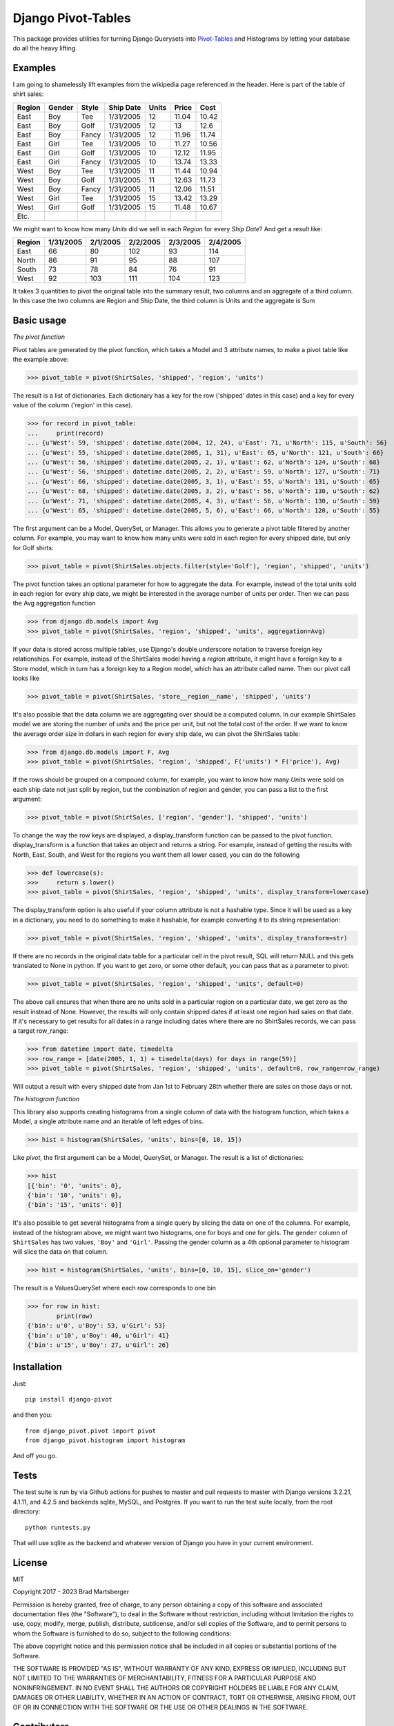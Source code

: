 Django Pivot-Tables
===================

This package provides utilities for turning Django Querysets into
`Pivot-Tables <https://en.wikipedia.org/wiki/Pivot_table>`_ and Histograms
by letting your database do all the heavy lifting.

.. image:: https://codecov.io/gh/martsberger/django-pivot/branch/master/graph/badge.svg
  :target: https://codecov.io/gh/martsberger/django-pivot

.. image:: https://img.shields.io/pypi/dm/django-pivot.svg
    :target: https://pypistats.org/packages/django-pivot

Examples
--------

I am going to shamelessly lift examples from the wikipedia page referenced in the header.
Here is part of the table of shirt sales:

======  ======  ====== ========== ====== ====== ======
Region  Gender  Style  Ship Date   Units  Price  Cost
======  ======  ====== ========== ====== ====== ======
East    Boy     Tee     1/31/2005     12  11.04  10.42
East    Boy     Golf    1/31/2005     12     13   12.6
East    Boy     Fancy   1/31/2005     12  11.96  11.74
East    Girl    Tee     1/31/2005     10  11.27  10.56
East    Girl    Golf    1/31/2005     10  12.12  11.95
East    Girl    Fancy   1/31/2005     10  13.74  13.33
West    Boy     Tee     1/31/2005     11  11.44  10.94
West    Boy     Golf    1/31/2005     11  12.63  11.73
West    Boy     Fancy   1/31/2005     11  12.06  11.51
West    Girl    Tee     1/31/2005     15  13.42  13.29
West    Girl    Golf    1/31/2005     15  11.48  10.67
Etc.
======  ======  ====== ========== ====== ====== ======

We might want to know how many *Units* did we sell in each *Region* for every *Ship Date*?
And get a result like:

======== ========= ========= ========= ========= =========
Region   1/31/2005 2/1/2005  2/2/2005  2/3/2005  2/4/2005
======== ========= ========= ========= ========= =========
East            66        80       102        93       114
North           86        91        95        88       107
South           73        78        84        76        91
West            92       103       111       104       123
======== ========= ========= ========= ========= =========

It takes 3 quantities to pivot the original table into the summary result, two columns and
an aggregate of a third column. In this case the two columns are Region and Ship Date, the
third column is Units and the aggregate is Sum


Basic usage
-----------

*The pivot function*

Pivot tables are generated by the pivot function, which takes a Model and 3 attribute names,
to make a pivot table like the example above:

>>> pivot_table = pivot(ShirtSales, 'shipped', 'region', 'units')

The result is a list of dictionaries. Each
dictionary has a key for the row ('shipped' dates in this case) and a key for every value
of the column ('region' in this case).

>>> for record in pivot_table:
...     print(record)
... {u'West': 59, 'shipped': datetime.date(2004, 12, 24), u'East': 71, u'North': 115, u'South': 56}
... {u'West': 55, 'shipped': datetime.date(2005, 1, 31), u'East': 65, u'North': 121, u'South': 66}
... {u'West': 56, 'shipped': datetime.date(2005, 2, 1), u'East': 62, u'North': 124, u'South': 68}
... {u'West': 56, 'shipped': datetime.date(2005, 2, 2), u'East': 59, u'North': 127, u'South': 71}
... {u'West': 66, 'shipped': datetime.date(2005, 3, 1), u'East': 55, u'North': 131, u'South': 65}
... {u'West': 68, 'shipped': datetime.date(2005, 3, 2), u'East': 56, u'North': 130, u'South': 62}
... {u'West': 71, 'shipped': datetime.date(2005, 4, 3), u'East': 56, u'North': 130, u'South': 59}
... {u'West': 65, 'shipped': datetime.date(2005, 5, 6), u'East': 66, u'North': 120, u'South': 55}

The first argument can be a Model, QuerySet, or Manager. This allows you to generate a pivot
table filtered by another column. For example, you may want to know how many units were sold
in each region for every shipped date, but only for Golf shirts:

>>> pivot_table = pivot(ShirtSales.objects.filter(style='Golf'), 'region', 'shipped', 'units')

The pivot function takes an optional parameter for how to aggregate the data. For example,
instead of the total units sold in each region for every ship date, we might be interested in
the average number of units per order. Then we can pass the Avg aggregation function

>>> from django.db.models import Avg
>>> pivot_table = pivot(ShirtSales, 'region', 'shipped', 'units', aggregation=Avg)

If your data is stored across multiple tables, use Django's double underscore notation
to traverse foreign key relationships. For example, instead of the ShirtSales model having
a *region* attribute, it might have a foreign key to a Store model, which in turn has a
foreign key to a Region model, which has an attribute called name. Then our pivot call looks
like

>>> pivot_table = pivot(ShirtSales, 'store__region__name', 'shipped', 'units')

It's also possible that the data column we are aggregating over should be a computed column.
In our example ShirtSales model we are storing the number of units and the price per
unit, but not the total cost of the order. If we want to know the average order size in
dollars in each region for every ship date, we can pivot the ShirtSales table:

>>> from django.db.models import F, Avg
>>> pivot_table = pivot(ShirtSales, 'region', 'shipped', F('units') * F('price'), Avg)

If the rows should be grouped on a compound column, for example, you want to know how many
*Units* were sold on each ship date not just split by region, but the combination of region
and gender, you can pass a list to the first argument:

>>> pivot_table = pivot(ShirtSales, ['region', 'gender'], 'shipped', 'units')

To change the way the row keys are displayed, a display_transform function can be passed to
the pivot function. display_transform is a function that takes an object and returns a string.
For example, instead of getting the results with North, East, South, and West for the regions
you want them all lower cased, you can do the following

>>> def lowercase(s):
>>>     return s.lower()
>>> pivot_table = pivot(ShirtSales, 'region', 'shipped', 'units', display_transform=lowercase)

The display_transform option is also useful if your column attribute is not a hashable type. Since it
will be used as a key in a dictionary, you need to do something to make it hashable, for
example converting it to its string representation:

>>> pivot_table = pivot(ShirtSales, 'region', 'shipped', 'units', display_transform=str)

If there are no records in the original data table for a particular cell in the pivot result,
SQL will return NULL and this gets translated to None in python. If you want to get zero, or
some other default, you can pass that as a parameter to pivot:

>>> pivot_table = pivot(ShirtSales, 'region', 'shipped', 'units', default=0)

The above call ensures that when there are no units sold in a particular region on a particular
date, we get zero as the result instead of None. However, the results will only contain
shipped dates if at least one region had sales on that date. If it's necessary to get results
for all dates in a range including dates where there are no ShirtSales records, we can pass
a target row_range:

>>> from datetime import date, timedelta
>>> row_range = [date(2005, 1, 1) + timedelta(days) for days in range(59)]
>>> pivot_table = pivot(ShirtSales, 'region', 'shipped', 'units', default=0, row_range=row_range)

Will output a result with every shipped date from Jan 1st to February 28th whether there are
sales on those days or not.

*The histogram function*

This library also supports creating histograms from a single column of data with the
histogram function, which takes a Model, a single attribute name and an iterable of left edges
of bins.

>>> hist = histogram(ShirtSales, 'units', bins=[0, 10, 15])

Like *pivot*, the first argument can be a Model, QuerySet, or Manager. The result is a
list of dictionaries:

>>> hist
[{'bin': '0', 'units': 0},
{'bin': '10', 'units': 0},
{'bin': '15', 'units': 0}]

It's also possible to get several histograms from a single query by slicing the data on one
of the columns. For example, instead of the histogram above, we might want two histograms,
one for boys and one for girls. The ``gender`` column of ``ShirtSales`` has two values,
``'Boy'`` and ``'Girl'``. Passing the gender column as a 4th optional parameter to histogram
will slice the data on that column.

>>> hist = histogram(ShirtSales, 'units', bins=[0, 10, 15], slice_on='gender')

The result is a ValuesQuerySet where each row corresponds to one bin

>>> for row in hist:
        print(row)
{'bin': u'0', u'Boy': 53, u'Girl': 53}
{'bin': u'10', u'Boy': 40, u'Girl': 41}
{'bin': u'15', u'Boy': 27, u'Girl': 26}


Installation
------------

Just::

    pip install django-pivot

and then you::

    from django_pivot.pivot import pivot
    from django_pivot.histogram import histogram

And off you go.


Tests
-----

The test suite is run by via Github actions for pushes to master and pull requests to master
with Django versions 3.2.21, 4.1.11, and 4.2.5 and backends sqlite, MySQL, and Postgres. If you
want to run the test suite locally, from the root directory::

    python runtests.py

That will use sqlite as the backend and whatever version of Django you have
in your current environment.

License
-------

MIT

Copyright 2017 - 2023 Brad Martsberger

Permission is hereby granted, free of charge, to any person obtaining a copy of this software and associated documentation files (the "Software"), to deal in the Software without restriction, including without limitation the rights to use, copy, modify, merge, publish, distribute, sublicense, and/or sell copies of the Software, and to permit persons to whom the Software is furnished to do so, subject to the following conditions:

The above copyright notice and this permission notice shall be included in all copies or substantial portions of the Software.

THE SOFTWARE IS PROVIDED "AS IS", WITHOUT WARRANTY OF ANY KIND, EXPRESS OR IMPLIED, INCLUDING BUT NOT LIMITED TO THE WARRANTIES OF MERCHANTABILITY, FITNESS FOR A PARTICULAR PURPOSE AND NONINFRINGEMENT. IN NO EVENT SHALL THE AUTHORS OR COPYRIGHT HOLDERS BE LIABLE FOR ANY CLAIM, DAMAGES OR OTHER LIABILITY, WHETHER IN AN ACTION OF CONTRACT, TORT OR OTHERWISE, ARISING FROM, OUT OF OR IN CONNECTION WITH THE SOFTWARE OR THE USE OR OTHER DEALINGS IN THE SOFTWARE.

Contributors
------------

`rafal-jaworski <https://github.com/rafal-jaworski>`_
